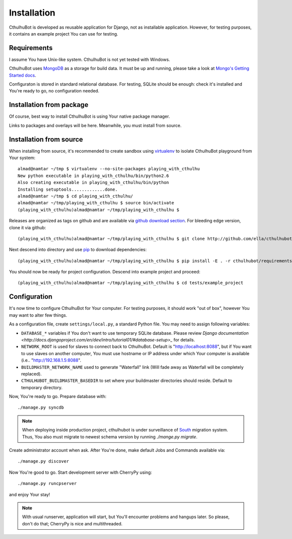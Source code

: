 .. _install:

------------------------
Installation
------------------------

CthulhuBot is developed as reusable application for Django, not as installable application. However, for testing purposes, it contains an example project You can use for testing.

==========================
Requirements
==========================

I assume You have Unix-like system. CthulhuBot is not yet tested with Windows.

CthulhuBot uses `MongoDB <http://www.mongodb.org/>`_ as a storage for build data. It must be up and running, please take a look at `Mongo's Getting Started docs <http://www.mongodb.org/display/DOCS/Getting+Started>`_.

Configuraton is stored in standard relational database. For testing, SQLite should be enough: check it's installed and You're ready to go, no configuration needed.


==========================
Installation from package
==========================

Of course, best way to install CthulhuBot is using Your native package manager.

Links to packages and overlays will be here. Meanwhile, you must install from source.

==========================
Installation from source
==========================

When installing from source, it's recommended to create sandbox using `virtualenv <http://pypi.python.org/pypi/virtualenv>`_ to isolate CthulhuBot playground from Your system::
	
	almad@namtar ~/tmp $ virtualenv --no-site-packages playing_with_cthulhu
	New python executable in playing_with_cthulhu/bin/python2.6
	Also creating executable in playing_with_cthulhu/bin/python
	Installing setuptools.............done.
	almad@namtar ~/tmp $ cd playing_with_cthulhu/
	almad@namtar ~/tmp/playing_with_cthulhu $ source bin/activate
	(playing_with_cthulhu)almad@namtar ~/tmp/playing_with_cthulhu $


Releases are organized as tags on github and are available via  `github download section <http://github.com/ella/cthulhubot/downloads>`_. For bleeding edge version, clone it via github::
	
	(playing_with_cthulhu)almad@namtar ~/tmp/playing_with_cthulhu $ git clone http://github.com/ella/cthulhubot.git

Next descend into directory and use `pip <http://pip.openplans.org/>`_ to download dependencies::

	(playing_with_cthulhu)almad@namtar ~/tmp/playing_with_cthulhu $ pip install -E . -r cthulhubot/requirements.txt

You should now be ready for project configuration. Descend into example project and proceed::
	
	(playing_with_cthulhu)almad@namtar ~/tmp/playing_with_cthulhu $ cd tests/example_project

==========================
Configuration
==========================

It's now time to configure CthulhuBot for Your computer. For testing purposes, it should work "out of box", however You may want to alter few things.

As a configuration file, create ``settings/local.py``, a standard Python file. You may need to assign following variables:

* ``DATABASE_*`` variables if You don't want to use temporary SQLite database. Please review `Django documentation <http://docs.djangoproject.com/en/dev/intro/tutorial01/#database-setup>_` for details.
* ``NETWORK_ROOT`` is used for slaves to connect back to CthulhuBot. Default is "http://localhost:8088", but if You want to use slaves on another computer, You must use hostname or IP address under which Your computer is available (i.e.. "http://192.168.1.5:8088".
* ``BUILDMASTER_NETWORK_NAME`` used to generate "Waterfall" link (Will fade away as Waterfall will be completely replaced). 
* ``CTHULHUBOT_BUILDMASTER_BASEDIR`` to set where your buildmaster directories should reside. Default to temporary directory. 

Now, You're ready to go. Prepare database with::
	
	./manage.py syncdb

.. Note::
	When deploying inside production project, cthulhubot is under surveillance of `South <http://south.aeracode.org/>`_ migration system. Thus, You also must migrate to newest schema version by running `./mange.py migrate`.

Create administrator account when ask. After You're done, make default Jobs and Commands available via::
	
	./manage.py discover

Now You're good to go. Start development server with CherryPy using::
	
	./manage.py runcpserver
	
and enjoy Your stay!

.. Note::
	With usual runserver, application will start, but You'll encounter problems and hangups later. So please, don't do that; CherryPy is nice and multithreaded.
